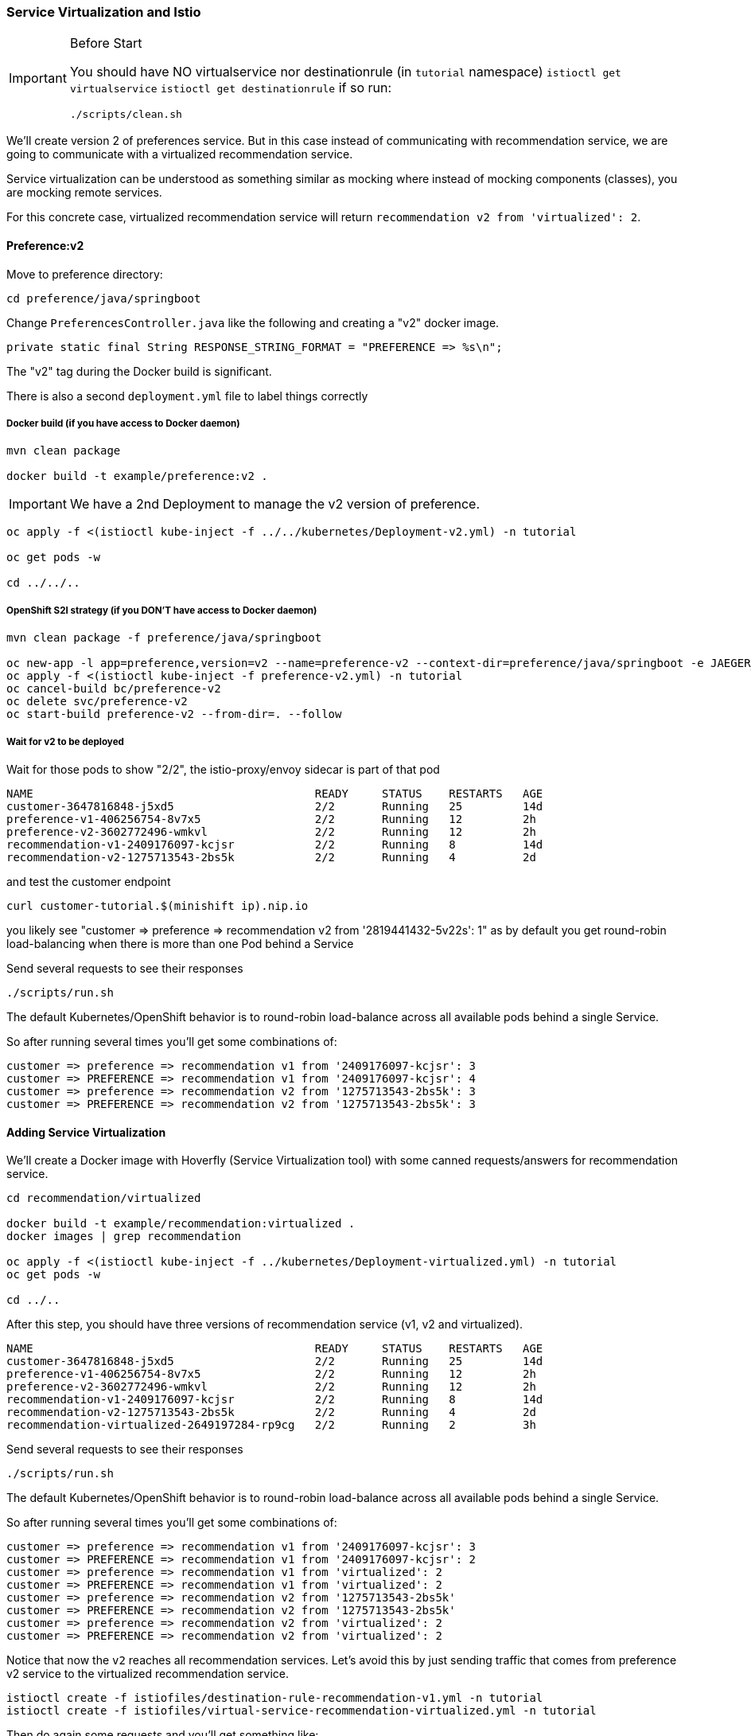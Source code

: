 === Service Virtualization and Istio

[IMPORTANT]
.Before Start
====
You should have NO virtualservice nor destinationrule (in `tutorial` namespace) `istioctl get virtualservice` `istioctl get destinationrule` 
if so run:

[source, bash]
----
./scripts/clean.sh
----
====

We'll create version 2 of preferences service. 
But in this case instead of communicating with recommendation service, we are going to communicate with a virtualized recommendation service.

Service virtualization can be understood as something similar as mocking where instead of mocking components (classes), you are mocking remote services.

For this concrete case, virtualized recommendation service will return `recommendation v2 from 'virtualized': 2`.

==== Preference:v2

Move to preference directory:

[source, bash]
----
cd preference/java/springboot
----

Change `PreferencesController.java` like the following and creating a "v2" docker image.

[source,java]
----
private static final String RESPONSE_STRING_FORMAT = "PREFERENCE => %s\n";
----

The "v2" tag during the Docker build is significant.

There is also a second `deployment.yml` file to label things correctly

===== Docker build (if you have access to Docker daemon)

[source, bash]
----
mvn clean package

docker build -t example/preference:v2 .
----

IMPORTANT: We have a 2nd Deployment to manage the v2 version of preference.

[source, bash]
----
oc apply -f <(istioctl kube-inject -f ../../kubernetes/Deployment-v2.yml) -n tutorial

oc get pods -w

cd ../../..
----

===== OpenShift S2I strategy (if you DON’T have access to Docker daemon)

[source, bash]
----
mvn clean package -f preference/java/springboot

oc new-app -l app=preference,version=v2 --name=preference-v2 --context-dir=preference/java/springboot -e JAEGER_SERVICE_NAME=preference JAEGER_ENDPOINT=http://jaeger-collector.istio-system.svc:14268/api/traces JAEGER_PROPAGATION=b3 JAEGER_SAMPLER_TYPE=const JAEGER_SAMPLER_PARAM=1 JAVA_OPTIONS='-Xms128m -Xmx256m -Djava.net.preferIPv4Stack=true' fabric8/s2i-java~https://github.com/redhat-developer-demos/istio-tutorial -o yaml  > preference-v2.yml
oc apply -f <(istioctl kube-inject -f preference-v2.yml) -n tutorial
oc cancel-build bc/preference-v2
oc delete svc/preference-v2
oc start-build preference-v2 --from-dir=. --follow
----

===== Wait for v2 to be deployed

Wait for those pods to show "2/2", the istio-proxy/envoy sidecar is part of that pod

----
NAME                                          READY     STATUS    RESTARTS   AGE
customer-3647816848-j5xd5                     2/2       Running   25         14d
preference-v1-406256754-8v7x5                 2/2       Running   12         2h
preference-v2-3602772496-wmkvl                2/2       Running   12         2h
recommendation-v1-2409176097-kcjsr            2/2       Running   8          14d
recommendation-v2-1275713543-2bs5k            2/2       Running   4          2d
----

and test the customer endpoint

[source, bash]
----
curl customer-tutorial.$(minishift ip).nip.io
----

you likely see "customer => preference => recommendation v2 from '2819441432-5v22s': 1" as by default you get round-robin load-balancing when there is more than one Pod behind a Service

Send several requests to see their responses

[source, bash]
----
./scripts/run.sh
----

The default Kubernetes/OpenShift behavior is to round-robin load-balance across all available pods behind a single Service.

So after running several times you'll get some combinations of:

----
customer => preference => recommendation v1 from '2409176097-kcjsr': 3
customer => PREFERENCE => recommendation v1 from '2409176097-kcjsr': 4
customer => preference => recommendation v2 from '1275713543-2bs5k': 3
customer => PREFERENCE => recommendation v2 from '1275713543-2bs5k': 3
---- 

==== Adding Service Virtualization

We'll create a Docker image with Hoverfly (Service Virtualization tool) with some canned requests/answers for recommendation service.

[source, bash]
----
cd recommendation/virtualized

docker build -t example/recommendation:virtualized .
docker images | grep recommendation

oc apply -f <(istioctl kube-inject -f ../kubernetes/Deployment-virtualized.yml) -n tutorial
oc get pods -w

cd ../..
----

After this step, you should have three versions of recommendation service (v1, v2 and virtualized).

----
NAME                                          READY     STATUS    RESTARTS   AGE
customer-3647816848-j5xd5                     2/2       Running   25         14d
preference-v1-406256754-8v7x5                 2/2       Running   12         2h
preference-v2-3602772496-wmkvl                2/2       Running   12         2h
recommendation-v1-2409176097-kcjsr            2/2       Running   8          14d
recommendation-v2-1275713543-2bs5k            2/2       Running   4          2d
recommendation-virtualized-2649197284-rp9cg   2/2       Running   2          3h
----

Send several requests to see their responses

[source, bash]
----
./scripts/run.sh
----

The default Kubernetes/OpenShift behavior is to round-robin load-balance across all available pods behind a single Service.

So after running several times you'll get some combinations of:

----
customer => preference => recommendation v1 from '2409176097-kcjsr': 3
customer => PREFERENCE => recommendation v1 from '2409176097-kcjsr': 2
customer => preference => recommendation v1 from 'virtualized': 2
customer => PREFERENCE => recommendation v1 from 'virtualized': 2
customer => preference => recommendation v2 from '1275713543-2bs5k'
customer => PREFERENCE => recommendation v2 from '1275713543-2bs5k'
customer => preference => recommendation v2 from 'virtualized': 2
customer => PREFERENCE => recommendation v2 from 'virtualized': 2
---- 

Notice that now the `v2` reaches all recommendation services.
Let's avoid this by just sending traffic that comes from preference v2 service to the virtualized recommendation service.

[source, bash]
----
istioctl create -f istiofiles/destination-rule-recommendation-v1.yml -n tutorial
istioctl create -f istiofiles/virtual-service-recommendation-virtualized.yml -n tutorial
----

Then do again some requests and you'll get something like:

----
customer => preference => recommendation v1 from '2409176097-kcjsr': 5
customer => PREFERENCE => recommendation v1 from 'virtualized': 2
customer => preference => recommendation v2 from '1275713543-2bs5k': 6
customer => PREFERENCE => recommendation v2 from 'virtualized': 2

----

Now all requests that are from preference v2 are redirected to virtualized recommendation service.
In this way when you deploy a new service, you can mirror the traffic without worrying about side-effects on other services, since the requests are redirected to a virtualized instance instead of a production one.

Clean up

[source,bash]
----
istioctl delete -f istiofiles/destination-rule-recommendation-v1.yml -n tutorial
istioctl delete -f istiofiles/virtual-service-recommendation-virtualized.yml -n tutorial
oc delete all  -l app=preference,version=v2
oc delete all  -l app=recommendation,version=virtualized
----